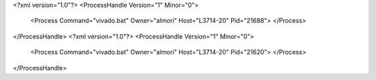 <?xml version="1.0"?>
<ProcessHandle Version="1" Minor="0">
    <Process Command="vivado.bat" Owner="almori" Host="L3714-20" Pid="21688">
    </Process>
</ProcessHandle>
<?xml version="1.0"?>
<ProcessHandle Version="1" Minor="0">
    <Process Command="vivado.bat" Owner="almori" Host="L3714-20" Pid="21620">
    </Process>
</ProcessHandle>
